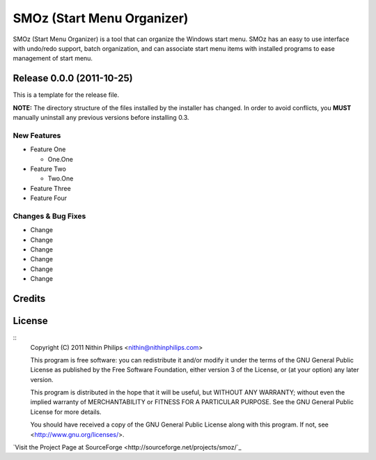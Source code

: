 SMOz (Start Menu Organizer)
===========================
SMOz (Start Menu Organizer) is a tool that can organize the Windows start menu.
SMOz has an easy to use interface with undo/redo support, batch organization,
and can associate start menu items with installed programs to ease management
of start menu.

Release 0.0.0 (2011-10-25)
--------------------------

.. the content between the block comments are inserted into the what's new
   section of the website.

.. begin block

This is a template for the release file.

**NOTE:** The directory structure of the files installed by the installer has
changed. In order to avoid conflicts, you **MUST** manually uninstall any previous
versions before installing 0.3.

New Features
^^^^^^^^^^^^

+ Feature One

  + One.One

+ Feature Two

  + Two.One

+ Feature Three
+ Feature Four

Changes & Bug Fixes
^^^^^^^^^^^^^^^^^^^

+ Change
+ Change
+ Change
+ Change
+ Change
+ Change

.. end block

Credits
-------


License
-------
::
    Copyright (C) 2011 Nithin Philips <nithin@nithinphilips.com>
    
    This program is free software: you can redistribute it and/or modify
    it under the terms of the GNU General Public License as published by
    the Free Software Foundation, either version 3 of the License, or
    (at your option) any later version.
    
    This program is distributed in the hope that it will be useful,
    but WITHOUT ANY WARRANTY; without even the implied warranty of
    MERCHANTABILITY or FITNESS FOR A PARTICULAR PURPOSE.  See the
    GNU General Public License for more details.
    
    You should have received a copy of the GNU General Public License
    along with this program.  If not, see <http://www.gnu.org/licenses/>.

`Visit the Project Page at SourceForge <http://sourceforge.net/projects/smoz/`_
